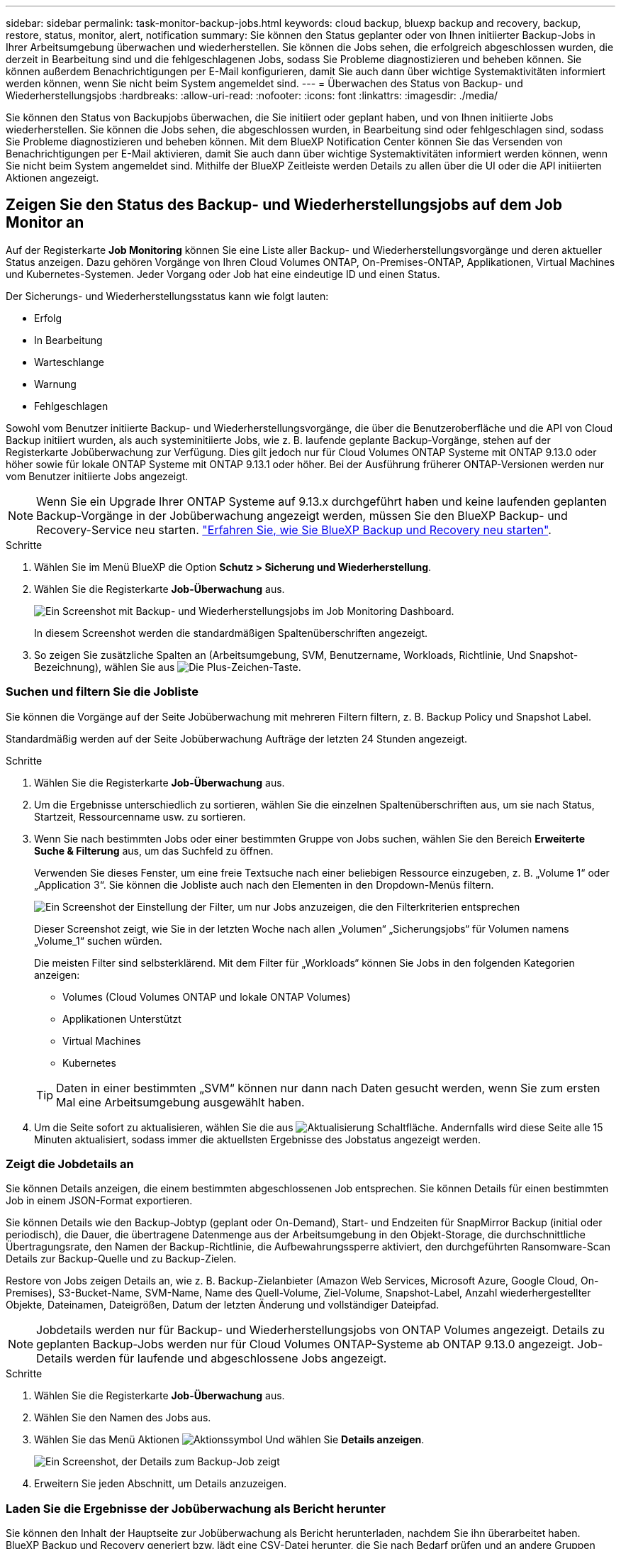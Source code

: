 ---
sidebar: sidebar 
permalink: task-monitor-backup-jobs.html 
keywords: cloud backup, bluexp backup and recovery, backup, restore, status, monitor, alert, notification 
summary: Sie können den Status geplanter oder von Ihnen initiierter Backup-Jobs in Ihrer Arbeitsumgebung überwachen und wiederherstellen. Sie können die Jobs sehen, die erfolgreich abgeschlossen wurden, die derzeit in Bearbeitung sind und die fehlgeschlagenen Jobs, sodass Sie Probleme diagnostizieren und beheben können. Sie können außerdem Benachrichtigungen per E-Mail konfigurieren, damit Sie auch dann über wichtige Systemaktivitäten informiert werden können, wenn Sie nicht beim System angemeldet sind. 
---
= Überwachen des Status von Backup- und Wiederherstellungsjobs
:hardbreaks:
:allow-uri-read: 
:nofooter: 
:icons: font
:linkattrs: 
:imagesdir: ./media/


[role="lead"]
Sie können den Status von Backupjobs überwachen, die Sie initiiert oder geplant haben, und von Ihnen initiierte Jobs wiederherstellen. Sie können die Jobs sehen, die abgeschlossen wurden, in Bearbeitung sind oder fehlgeschlagen sind, sodass Sie Probleme diagnostizieren und beheben können. Mit dem BlueXP Notification Center können Sie das Versenden von Benachrichtigungen per E-Mail aktivieren, damit Sie auch dann über wichtige Systemaktivitäten informiert werden können, wenn Sie nicht beim System angemeldet sind. Mithilfe der BlueXP Zeitleiste werden Details zu allen über die UI oder die API initiierten Aktionen angezeigt.



== Zeigen Sie den Status des Backup- und Wiederherstellungsjobs auf dem Job Monitor an

Auf der Registerkarte *Job Monitoring* können Sie eine Liste aller Backup- und Wiederherstellungsvorgänge und deren aktueller Status anzeigen. Dazu gehören Vorgänge von Ihren Cloud Volumes ONTAP, On-Premises-ONTAP, Applikationen, Virtual Machines und Kubernetes-Systemen. Jeder Vorgang oder Job hat eine eindeutige ID und einen Status.

Der Sicherungs- und Wiederherstellungsstatus kann wie folgt lauten:

* Erfolg
* In Bearbeitung
* Warteschlange
* Warnung
* Fehlgeschlagen


Sowohl vom Benutzer initiierte Backup- und Wiederherstellungsvorgänge, die über die Benutzeroberfläche und die API von Cloud Backup initiiert wurden, als auch systeminitiierte Jobs, wie z. B. laufende geplante Backup-Vorgänge, stehen auf der Registerkarte Jobüberwachung zur Verfügung. Dies gilt jedoch nur für Cloud Volumes ONTAP Systeme mit ONTAP 9.13.0 oder höher sowie für lokale ONTAP Systeme mit ONTAP 9.13.1 oder höher. Bei der Ausführung früherer ONTAP-Versionen werden nur vom Benutzer initiierte Jobs angezeigt.


NOTE: Wenn Sie ein Upgrade Ihrer ONTAP Systeme auf 9.13.x durchgeführt haben und keine laufenden geplanten Backup-Vorgänge in der Jobüberwachung angezeigt werden, müssen Sie den BlueXP Backup- und Recovery-Service neu starten. link:reference-restart-backup.html["Erfahren Sie, wie Sie BlueXP Backup und Recovery neu starten"].

.Schritte
. Wählen Sie im Menü BlueXP die Option *Schutz > Sicherung und Wiederherstellung*.
. Wählen Sie die Registerkarte *Job-Überwachung* aus.
+
image:screenshot_backup_job_monitor.png["Ein Screenshot mit Backup- und Wiederherstellungsjobs im Job Monitoring Dashboard."]

+
In diesem Screenshot werden die standardmäßigen Spaltenüberschriften angezeigt.

. So zeigen Sie zusätzliche Spalten an (Arbeitsumgebung, SVM, Benutzername, Workloads, Richtlinie, Und Snapshot-Bezeichnung), wählen Sie aus image:button_plus_sign_round.png["Die Plus-Zeichen-Taste"].




=== Suchen und filtern Sie die Jobliste

Sie können die Vorgänge auf der Seite Jobüberwachung mit mehreren Filtern filtern, z. B. Backup Policy und Snapshot Label.

Standardmäßig werden auf der Seite Jobüberwachung Aufträge der letzten 24 Stunden angezeigt.

.Schritte
. Wählen Sie die Registerkarte *Job-Überwachung* aus.
. Um die Ergebnisse unterschiedlich zu sortieren, wählen Sie die einzelnen Spaltenüberschriften aus, um sie nach Status, Startzeit, Ressourcenname usw. zu sortieren.
. Wenn Sie nach bestimmten Jobs oder einer bestimmten Gruppe von Jobs suchen, wählen Sie den Bereich *Erweiterte Suche & Filterung* aus, um das Suchfeld zu öffnen.
+
Verwenden Sie dieses Fenster, um eine freie Textsuche nach einer beliebigen Ressource einzugeben, z. B. „Volume 1“ oder „Application 3“. Sie können die Jobliste auch nach den Elementen in den Dropdown-Menüs filtern.

+
image:screenshot_backup_job_monitor_filters.png["Ein Screenshot der Einstellung der Filter, um nur Jobs anzuzeigen, die den Filterkriterien entsprechen"]

+
Dieser Screenshot zeigt, wie Sie in der letzten Woche nach allen „Volumen“ „Sicherungsjobs“ für Volumen namens „Volume_1“ suchen würden.

+
Die meisten Filter sind selbsterklärend. Mit dem Filter für „Workloads“ können Sie Jobs in den folgenden Kategorien anzeigen:

+
** Volumes (Cloud Volumes ONTAP und lokale ONTAP Volumes)
** Applikationen Unterstützt
** Virtual Machines
** Kubernetes


+

TIP: Daten in einer bestimmten „SVM“ können nur dann nach Daten gesucht werden, wenn Sie zum ersten Mal eine Arbeitsumgebung ausgewählt haben.

. Um die Seite sofort zu aktualisieren, wählen Sie die aus image:button_refresh.png["Aktualisierung"] Schaltfläche. Andernfalls wird diese Seite alle 15 Minuten aktualisiert, sodass immer die aktuellsten Ergebnisse des Jobstatus angezeigt werden.




=== Zeigt die Jobdetails an

Sie können Details anzeigen, die einem bestimmten abgeschlossenen Job entsprechen. Sie können Details für einen bestimmten Job in einem JSON-Format exportieren.

Sie können Details wie den Backup-Jobtyp (geplant oder On-Demand), Start- und Endzeiten für SnapMirror Backup (initial oder periodisch), die Dauer, die übertragene Datenmenge aus der Arbeitsumgebung in den Objekt-Storage, die durchschnittliche Übertragungsrate, den Namen der Backup-Richtlinie, die Aufbewahrungssperre aktiviert, den durchgeführten Ransomware-Scan Details zur Backup-Quelle und zu Backup-Zielen.

Restore von Jobs zeigen Details an, wie z. B. Backup-Zielanbieter (Amazon Web Services, Microsoft Azure, Google Cloud, On-Premises), S3-Bucket-Name, SVM-Name, Name des Quell-Volume, Ziel-Volume, Snapshot-Label, Anzahl wiederhergestellter Objekte, Dateinamen, Dateigrößen, Datum der letzten Änderung und vollständiger Dateipfad.


NOTE: Jobdetails werden nur für Backup- und Wiederherstellungsjobs von ONTAP Volumes angezeigt. Details zu geplanten Backup-Jobs werden nur für Cloud Volumes ONTAP-Systeme ab ONTAP 9.13.0 angezeigt. Job-Details werden für laufende und abgeschlossene Jobs angezeigt.

.Schritte
. Wählen Sie die Registerkarte *Job-Überwachung* aus.
. Wählen Sie den Namen des Jobs aus.
. Wählen Sie das Menü Aktionen image:icon-action.png["Aktionssymbol"] Und wählen Sie *Details anzeigen*.
+
image:screenshot_backup_job_monitor_details2.png["Ein Screenshot, der Details zum Backup-Job zeigt"]

. Erweitern Sie jeden Abschnitt, um Details anzuzeigen.




=== Laden Sie die Ergebnisse der Jobüberwachung als Bericht herunter

Sie können den Inhalt der Hauptseite zur Jobüberwachung als Bericht herunterladen, nachdem Sie ihn überarbeitet haben. BlueXP Backup und Recovery generiert bzw. lädt eine CSV-Datei herunter, die Sie nach Bedarf prüfen und an andere Gruppen senden können. Die .CSV-Datei umfasst bis zu 10,000 Datenzeilen.

Über die Details zur Jobüberwachung können Sie eine JSON-Datei herunterladen, die Details zu einem einzelnen Job enthält.

.Schritte
. Wählen Sie die Registerkarte *Job-Überwachung* aus.
. Um eine CSV-Datei für alle Jobs herunterzuladen, wählen Sie die aus image:button_download.png["Download"] Und suchen Sie die Datei in Ihrem Download-Verzeichnis.
. Um eine JSON-Datei für einen einzelnen Job herunterzuladen, wählen Sie das Menü Aktionen image:icon-action.png["Aktionssymbol"] Wählen Sie für den Job *JSON-Datei herunterladen*, und suchen Sie die Datei in Ihrem Download-Verzeichnis.




== Prüfen Sie Backup Lifecycle Jobs

Die Überwachung der Backup-Lebenszyklusabläufe unterstützt Sie bei der Vollständigkeit, Verantwortlichkeit und Sicherheit von Audits. Um den Backup-Lebenszyklus nachzuverfolgen, empfiehlt es sich, den Ablauf aller Backup-Kopien zu ermitteln.

Ein Backup Lifecycle Job verfolgt alle Snapshot Kopien, die gelöscht werden oder sich in der Warteschlange befinden, die gelöscht werden soll. Ab ONTAP 9.13 können Sie sich auf der Seite Jobüberwachung alle Jobtypen mit dem Namen „Backup Lifecycle“ ansehen.

Der Jobtyp „Backup Lifecycle“ erfasst alle Jobs zum Löschen von Snapshots, die auf einem Volume initiiert werden, das durch BlueXP Backup und Recovery geschützt ist.

.Schritte
. Wählen Sie die Registerkarte *Job-Überwachung* aus.
. Wählen Sie den Bereich *Erweiterte Suche & Filterung* aus, um das Suchfeld zu öffnen.
. Wählen Sie den Jobtyp von „Backup Lifecycle“ aus.




== Prüfen Sie Warnmeldungen bei Backup und Restore im BlueXP Notification Center

Das BlueXP Notification Center verfolgt den Fortschritt der von Ihnen initiierten Backup- und Restore-Jobs, sodass Sie überprüfen können, ob der Vorgang erfolgreich war oder nicht.

Neben der Anzeige der Alarme in der BlueXP Benachrichtigungsliste können Sie BlueXP so konfigurieren, dass Benachrichtigungen per E-Mail als Warnmeldungen gesendet werden, sodass Sie über wichtige Systemaktivitäten informiert werden können, selbst wenn Sie nicht beim System angemeldet sind. https://docs.netapp.com/us-en/bluexp-setup-admin/task-monitor-cm-operations.html["Erfahren Sie mehr über das Notification Center und das Senden von Warn-E-Mails für Backup- und Wiederherstellungsaufträge"^].

Die folgenden Ereignisse lösen E-Mail-Warnungen aus:

[cols="3a,1d"]
|===
| Ereignis | Schweregrad 


 a| 
Ad-hoc-Volume-Backup fehlgeschlagen
| Fehler 


 a| 
Backup-Aktivierung in der Arbeitsumgebung fehlgeschlagen
| Kritisch 


 a| 
Backup-Dateien wurden nicht erstellt, da die Snapshot-Richtlinienbeschriftungen nicht übereinstimmen
| Kritisch 


 a| 
Wiederherstellungsvorgang fehlgeschlagen
| Kritisch 


 a| 
Potenzieller Ransomware-Angriff auf Ihrem System erkannt
| Kritisch 


 a| 
Wiederherstellen des Jobs abgeschlossen, jedoch mit Warnungen
| Warnung 


 a| 
Geplanter Job fehlgeschlagen
| Fehler 
|===

NOTE: Ab Cloud Volumes ONTAP 9.13.0 werden alle Warnmeldungen angezeigt. Bei Systemen mit Cloud Volumes ONTAP 9.13.0 und On-Premises-ONTAP wird nur die Warnmeldung zur abgeschlossenen Wiederherstellung des Jobs mit Warnungen angezeigt.

BlueXP Account-Administratoren erhalten standardmäßig E-Mails für alle Warnmeldungen „kritisch“ und „Empfehlungen“. Alle anderen Benutzer und Empfänger sind standardmäßig so konfiguriert, dass sie keine Benachrichtigungs-E-Mails erhalten. E-Mails können an alle BlueXP Benutzer, die Teil Ihres NetApp Cloud Kontos sind, oder an andere Empfänger gesendet werden, die Backup- und Wiederherstellungsaktivitäten kennen müssen.

Um die BlueXP E-Mail-Benachrichtigungen zu Backup und Recovery zu erhalten, müssen Sie die Schweregrade für die Benachrichtigung „kritisch“, „Warnung“ und „Fehler“ auswählen.

https://docs.netapp.com/us-en/bluexp-setup-admin/task-monitor-cm-operations.html["Erfahren Sie mehr über das Notification Center und das Senden von Warn-E-Mails für Backup- und Wiederherstellungsaufträge"^].

.Schritte
. Wählen Sie die Registerkarte *Job-Überwachung* aus.
. Benachrichtigungen anzeigen, indem Sie die Option (image:icon_bell.png["Benachrichtigungsglocke"]) In der BlueXP-Menüleiste.
. Überprüfen Sie die Benachrichtigung.




== Prüfen Sie die Vorgangsaktivitäten in der BlueXP Zeitleiste

Details zu Backup- und Wiederherstellungsvorgängen können Sie zur weiteren Untersuchung in der BlueXP Zeitleiste anzeigen. Die BlueXP Zeitleiste bietet Details zu jedem Ereignis, ob vom Benutzer oder vom System initiiert, und zeigt Aktionen an, die in der UI oder über die API initiiert wurden.

https://docs.netapp.com/us-en/cloud-manager-setup-admin/task-monitor-cm-operations.html["Erfahren Sie mehr über die Unterschiede zwischen der Zeitleiste und dem Benachrichtigungscenter"^].
